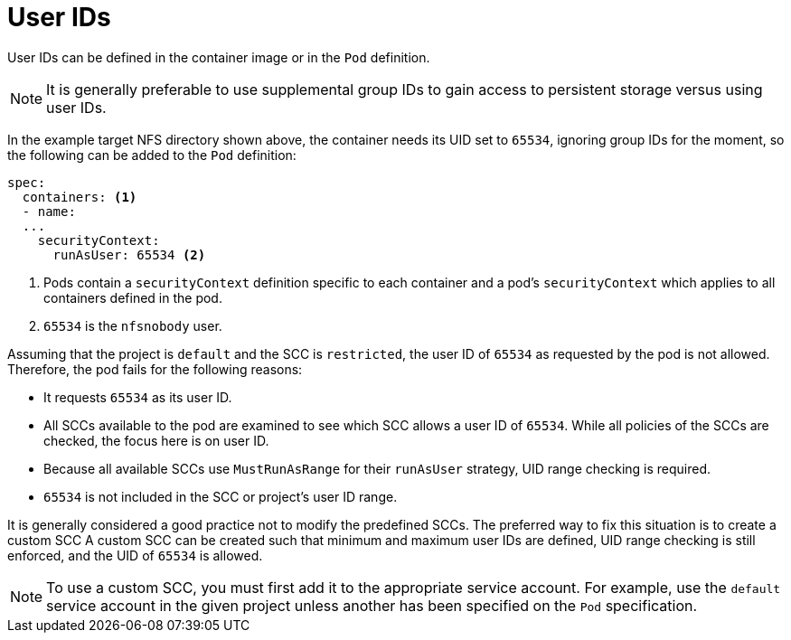 // Module included in the following assemblies:
//
// * storage/persistent_storage/persistent-storage-nfs.aodc

[id="nfs-user-id_{context}"]
= User IDs

User IDs can be defined in the container image or in the `Pod` definition.

[NOTE]
====
It is generally preferable to use supplemental group IDs to gain access to
persistent storage versus using user IDs.
====

In the example target NFS directory shown above, the container
needs its UID set to `65534`, ignoring group IDs for the moment, so the
following can be added to the `Pod` definition:

[source,yaml]
----
spec:
  containers: <1>
  - name:
  ...
    securityContext:
      runAsUser: 65534 <2>
----
<1> Pods contain a `securityContext` definition specific to each container and
a pod's `securityContext` which applies to all containers defined in
the pod.
<2> `65534` is the `nfsnobody` user.

Assuming that the project is `default` and the SCC is `restricted`, the user ID of `65534` as requested by the pod is not allowed. Therefore, the pod fails for the following reasons:

* It requests `65534` as its user ID.
* All SCCs available to the pod are examined to see which SCC allows a
user ID of `65534`. While all policies of the SCCs are checked, the focus
here is on user ID.
* Because all available SCCs use `MustRunAsRange` for their `runAsUser`
strategy, UID range checking is required.
* `65534` is not included in the SCC or project's user ID range.

It is generally considered a good practice not to modify the predefined
SCCs. The preferred way to fix this situation is to create a custom SCC
A custom SCC can be created such that minimum and maximum user IDs
are defined, UID range checking is still enforced, and the UID of `65534`
 is allowed.

[NOTE]
====
To use a custom SCC, you must first add it to the appropriate service
account. For example, use the `default` service account in the given project
unless another has been specified on the `Pod` specification.
====
